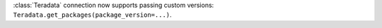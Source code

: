 :class:`Teradata` connection now supports passing custom versions: ``Teradata.get_packages(package_version=...)``.
